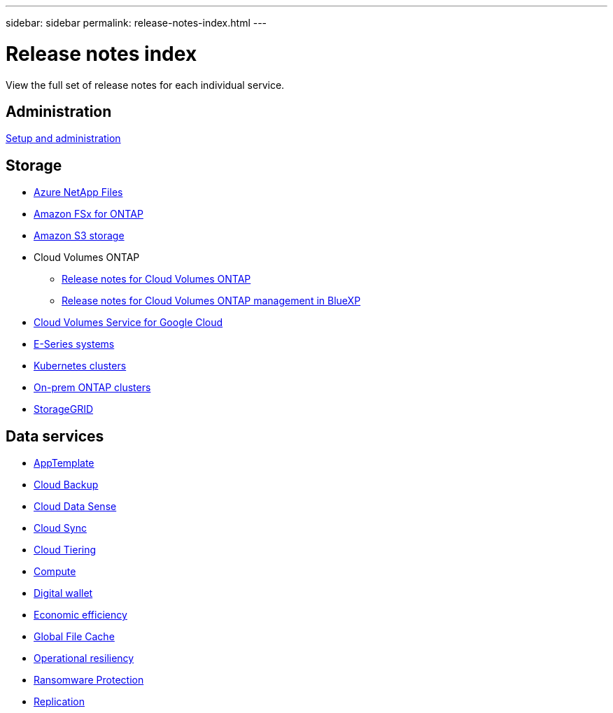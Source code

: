---
sidebar: sidebar
permalink: release-notes-index.html
---

= Release notes index
:toc: macro
:hardbreaks:
:nofooter:
:icons: font
:linkattrs:
:imagesdir: ./media/

[.lead]
View the full set of release notes for each individual service.

== Administration

https://docs.netapp.com/us-en/cloud-manager-setup-admin/whats-new.html[Setup and administration^]

== Storage

* https://docs.netapp.com/us-en/cloud-manager-azure-netapp-files/whats-new.html[Azure NetApp Files^]
* https://docs.netapp.com/us-en/cloud-manager-fsx-ontap/whats-new.html[Amazon FSx for ONTAP^]
* https://docs.netapp.com/us-en/bluexp-s3-storage/whats-new.html[Amazon S3 storage^]
* Cloud Volumes ONTAP
** https://docs.netapp.com/us-en/cloud-volumes-ontap-relnotes/index.html[Release notes for Cloud Volumes ONTAP^]
** https://docs.netapp.com/us-en/cloud-manager-cloud-volumes-ontap/whats-new.html[Release notes for Cloud Volumes ONTAP management in BlueXP^]
* https://docs.netapp.com/us-en/cloud-manager-cloud-volumes-service-gcp/whats-new.html[Cloud Volumes Service for Google Cloud^]
* https://docs.netapp.com/us-en/cloud-manager-e-series/whats-new.html[E-Series systems^]
* https://docs.netapp.com/us-en/cloud-manager-kubernetes/whats-new.html[Kubernetes clusters^]
* https://docs.netapp.com/us-en/cloud-manager-ontap-onprem/whats-new.html[On-prem ONTAP clusters^]
* https://docs.netapp.com/us-en/cloud-manager-storagegrid/whats-new.html[StorageGRID^]

== Data services

* https://docs.netapp.com/us-en/cloud-manager-app-template/whats-new.html[AppTemplate^]
* https://docs.netapp.com/us-en/cloud-manager-backup-restore/whats-new.html[Cloud Backup^]
* https://docs.netapp.com/us-en/cloud-manager-data-sense/whats-new.html[Cloud Data Sense^]
* https://docs.netapp.com/us-en/cloud-manager-sync/whats-new.html[Cloud Sync^]
* https://docs.netapp.com/us-en/cloud-manager-tiering/whats-new.html[Cloud Tiering^]
* https://docs.netapp.com/us-en/cloud-manager-compute/whats-new.html[Compute^]
* https://docs.netapp.com/us-en/bluexp-digital-wallet/index.html[Digital wallet^]
* https://docs.netapp.com/us-en/bluexp-economic-efficiency/index.html[Economic efficiency^]
* https://docs.netapp.com/us-en/cloud-manager-file-cache/whats-new.html[Global File Cache^]
* https://docs.netapp.com/us-en/bluexp-operational-resiliency/index.html[Operational resiliency^]
* https://docs.netapp.com/us-en/cloud-manager-ransomware/whats-new.html[Ransomware Protection^]
* https://docs.netapp.com/us-en/cloud-manager-replication/whats-new.html[Replication^]
